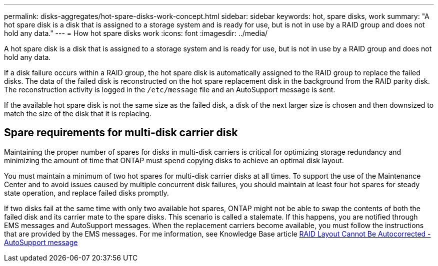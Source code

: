 ---
permalink: disks-aggregates/hot-spare-disks-work-concept.html
sidebar: sidebar
keywords: hot, spare disks, work
summary: "A hot spare disk is a disk that is assigned to a storage system and is ready for use, but is not in use by a RAID group and does not hold any data."
---
= How hot spare disks work
:icons: font
:imagesdir: ../media/

[.lead]
A hot spare disk is a disk that is assigned to a storage system and is ready for use, but is not in use by a RAID group and does not hold any data.

If a disk failure occurs within a RAID group, the hot spare disk is automatically assigned to the RAID group to replace the failed disks. The data of the failed disk is reconstructed on the hot spare replacement disk in the background from the RAID parity disk. The reconstruction activity is logged in the `/etc/message` file and an AutoSupport message is sent.

If the available hot spare disk is not the same size as the failed disk, a disk of the next larger size is chosen and then downsized to match the size of the disk that it is replacing.

== Spare requirements for multi-disk carrier disk

Maintaining the proper number of spares for disks in multi-disk carriers is critical for optimizing storage redundancy and minimizing the amount of time that ONTAP must spend copying disks to achieve an optimal disk layout.

You must maintain a minimum of two hot spares for multi-disk carrier disks at all times. To support the use of the Maintenance Center and to avoid issues caused by multiple concurrent disk failures, you should maintain at least four hot spares for steady state operation, and replace failed disks promptly.

If two disks fail at the same time with only two available hot spares, ONTAP might not be able to swap the contents of both the failed disk and its carrier mate to the spare disks. This scenario is called a stalemate. If this happens, you are notified through EMS messages and AutoSupport messages. When the replacement carriers become available, you must follow the instructions that are provided by the EMS messages.
For me information, see Knowledge Base article link:++https://kb.netapp.com/Advice_and_Troubleshooting/Data_Storage_Systems/FAS_Systems/Draft_-_RAID_Layout_Cannot_Be_Autocorrected_-_AutoSupport_message++[RAID Layout Cannot Be Autocorrected - AutoSupport message]

// 2022-6-22, BURT 1485039
